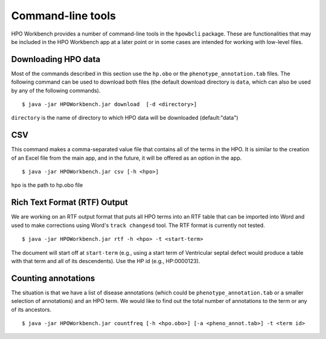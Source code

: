 Command-line tools
==================

HPO Workbench provides a number of command-line tools in the ``hpowbcli`` package. These are functionalities
that may be included in the HPO Workbench app at a later point or in some cases are intended for working
with low-level files.






Downloading HPO data
~~~~~~~~~~~~~~~~~~~~
Most of the commands described in this section use the ``hp.obo`` or the
``phenotype_annotation.tab`` files. The following command can be used to download
both files (the default download directory is ``data``, which can also be used by any of the
following commands). ::

    $ java -jar HPOWorkbench.jar download  [-d <directory>]

``directory`` is the name of directory to which HPO data will be downloaded (default:"data")



CSV
~~~
This command makes a comma-separated value file that contains all of the terms in the HPO. It is similar to the
creation of an Excel file from the main app, and in the future, it will be offered as an option in the app. ::

    $ java -jar HPOWorkbench.jar csv [-h <hpo>]

``hpo`` is the path to hp.obo file


Rich Text Format (RTF) Output
~~~~~~~~~~~~~~~~~~~~~~~~~~~~~
We are working on an RTF output format that puts all HPO terms into an RTF table that can be imported into
Word and used to make corrections using Word's ``track changesd`` tool. The RTF format is currently not
tested. ::

    $ java -jar HPOWorkbench.jar rtf -h <hpo> -t <start-term>

The document will start off at ``start-term`` (e.g., using a start term of Ventricular septal defect would
produce a table with that term and all of its descendents). Use the HP id (e.g., HP:0000123).


Counting annotations
~~~~~~~~~~~~~~~~~~~~
The situation is that we have a list of disease annotations (which could be ``phenotype_annotation.tab`` or
a smaller selection of annotations) and an HPO term. We would like to find out the total number of annotations
to the term or any of its ancestors. ::

    $ java -jar HPOWorkbench.jar countfreq [-h <hpo.obo>] [-a <pheno_annot.tab>] -t <term id>

